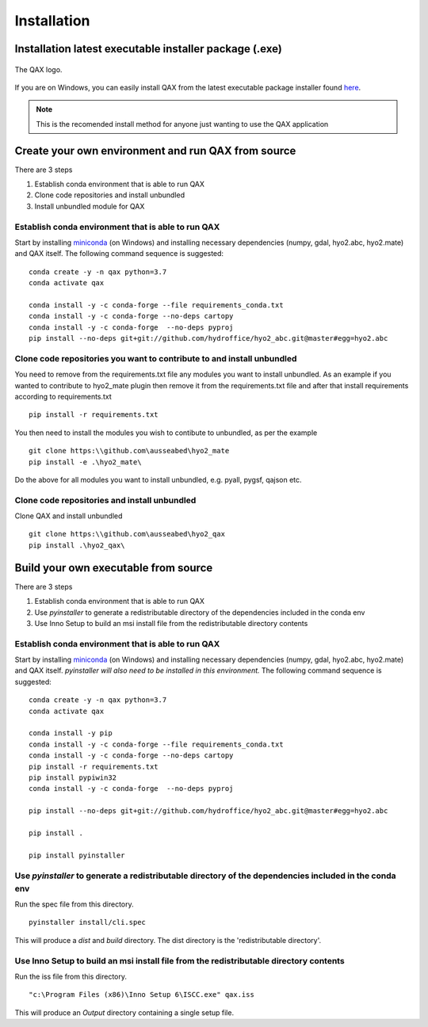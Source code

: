 Installation
============

.. index:: requirements
.. index:: dependencies

.. role:: bash(code)
   :language: bash

Installation latest executable installer package (.exe)
-----------------------------------------

.. index:: QAX

.. _QAX_logo:
.. figure:: _static/qax.png
    :target: https://github.com/ausseabed/hyo2_qax/releases.html
    :width: 100px
    :align: center
    :alt: QAX logo
    :figclass: align-center

    The QAX logo.

If you are on Windows, you can easily install QAX from the latest executable package installer found `here <https://github.com/ausseabed/hyo2_qax/releases.html>`_.

.. note::
    This is the recomended install method for anyone just wanting to use the QAX application

Create your own environment and run QAX from source
-----------------------------------------
There are 3 steps

#. Establish conda environment that is able to run QAX
#. Clone code repositories and install unbundled
#. Install unbundled module for QAX

Establish conda environment that is able to run QAX
***************************************************
Start by installing `miniconda <https://docs.conda.io/en/latest/miniconda.html>`_ (on Windows) and installing necessary dependencies (numpy, gdal, hyo2.abc, hyo2.mate) and  QAX itself.
The following command sequence is suggested:
:: 
    conda create -y -n qax python=3.7
    conda activate qax
    
    conda install -y -c conda-forge --file requirements_conda.txt
    conda install -y -c conda-forge --no-deps cartopy
    conda install -y -c conda-forge  --no-deps pyproj
    pip install --no-deps git+git://github.com/hydroffice/hyo2_abc.git@master#egg=hyo2.abc
    
Clone code repositories you want to contribute to and install unbundled
***************************************************
You need to remove from the requirements.txt file any modules you want to install unbundled.  
As an example if you wanted to contribute to hyo2_mate plugin then remove it from the requirements.txt file and after that install requirements according to requirements.txt
::
    pip install -r requirements.txt
    
You then need to install the modules you wish to contibute to unbundled, as per the example
::
    git clone https:\\github.com\ausseabed\hyo2_mate
    pip install -e .\hyo2_mate\
    
Do the above for all modules you want to install unbundled, e.g. pyall, pygsf, qajson etc.

Clone code repositories and install unbundled
***************************************************
Clone QAX and install unbundled
::
    git clone https:\\github.com\ausseabed\hyo2_qax
    pip install .\hyo2_qax\

Build your own executable from source
-----------------------------------------
There are 3 steps

#. Establish conda environment that is able to run QAX
#. Use `pyinstaller` to generate a redistributable directory of the dependencies included in the conda env
#. Use Inno Setup to build an msi install file from the redistributable directory contents

Establish conda environment that is able to run QAX
***************************************************
Start by installing `miniconda <https://docs.conda.io/en/latest/miniconda.html>`_ (on Windows) and installing necessary dependencies (numpy, gdal, hyo2.abc, hyo2.mate) and  QAX itself. *pyinstaller will also need to be installed in this environment.*
The following command sequence is suggested:
:: 
    conda create -y -n qax python=3.7
    conda activate qax
    
    conda install -y pip
    conda install -y -c conda-forge --file requirements_conda.txt
    conda install -y -c conda-forge --no-deps cartopy
    pip install -r requirements.txt
    pip install pypiwin32
    conda install -y -c conda-forge  --no-deps pyproj
    
    pip install --no-deps git+git://github.com/hydroffice/hyo2_abc.git@master#egg=hyo2.abc

    pip install .

    pip install pyinstaller

Use `pyinstaller` to generate a redistributable directory of the dependencies included in the conda env
***************************************************
Run the spec file from this directory.
::
    pyinstaller install/cli.spec

This will produce a `dist` and `build` directory. The dist directory is the 'redistributable directory'.

Use Inno Setup to build an msi install file from the redistributable directory contents
***************************************************
Run the iss file from this directory.
::
    "c:\Program Files (x86)\Inno Setup 6\ISCC.exe" qax.iss

This will produce an `Output` directory containing a single setup file.